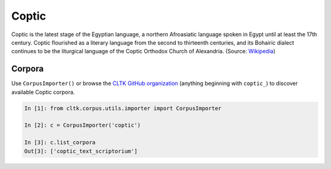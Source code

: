 Coptic
******

Coptic is the latest stage of the Egyptian language, a northern Afroasiatic language spoken in Egypt until at least the 17th century. Coptic flourished as a literary language from the second to thirteenth centuries, and its Bohairic dialect continues to be the liturgical language of the Coptic Orthodox Church of Alexandria.
(Source: `Wikipedia <https://en.wikipedia.org/wiki/Coptic_language>`_)

Corpora
=======

Use ``CorpusImporter()`` or browse the `CLTK GitHub organization <https://github.com/cltk>`_ (anything beginning with ``coptic_``) to discover available Coptic corpora.

.. code-block:: python

   In [1]: from cltk.corpus.utils.importer import CorpusImporter

   In [2]: c = CorpusImporter('coptic')

   In [3]: c.list_corpora
   Out[3]: ['coptic_text_scriptorium']
